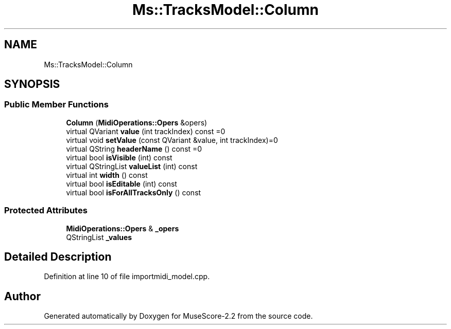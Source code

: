 .TH "Ms::TracksModel::Column" 3 "Mon Jun 5 2017" "MuseScore-2.2" \" -*- nroff -*-
.ad l
.nh
.SH NAME
Ms::TracksModel::Column
.SH SYNOPSIS
.br
.PP
.SS "Public Member Functions"

.in +1c
.ti -1c
.RI "\fBColumn\fP (\fBMidiOperations::Opers\fP &opers)"
.br
.ti -1c
.RI "virtual QVariant \fBvalue\fP (int trackIndex) const =0"
.br
.ti -1c
.RI "virtual void \fBsetValue\fP (const QVariant &value, int trackIndex)=0"
.br
.ti -1c
.RI "virtual QString \fBheaderName\fP () const =0"
.br
.ti -1c
.RI "virtual bool \fBisVisible\fP (int) const"
.br
.ti -1c
.RI "virtual QStringList \fBvalueList\fP (int) const"
.br
.ti -1c
.RI "virtual int \fBwidth\fP () const"
.br
.ti -1c
.RI "virtual bool \fBisEditable\fP (int) const"
.br
.ti -1c
.RI "virtual bool \fBisForAllTracksOnly\fP () const"
.br
.in -1c
.SS "Protected Attributes"

.in +1c
.ti -1c
.RI "\fBMidiOperations::Opers\fP & \fB_opers\fP"
.br
.ti -1c
.RI "QStringList \fB_values\fP"
.br
.in -1c
.SH "Detailed Description"
.PP 
Definition at line 10 of file importmidi_model\&.cpp\&.

.SH "Author"
.PP 
Generated automatically by Doxygen for MuseScore-2\&.2 from the source code\&.
